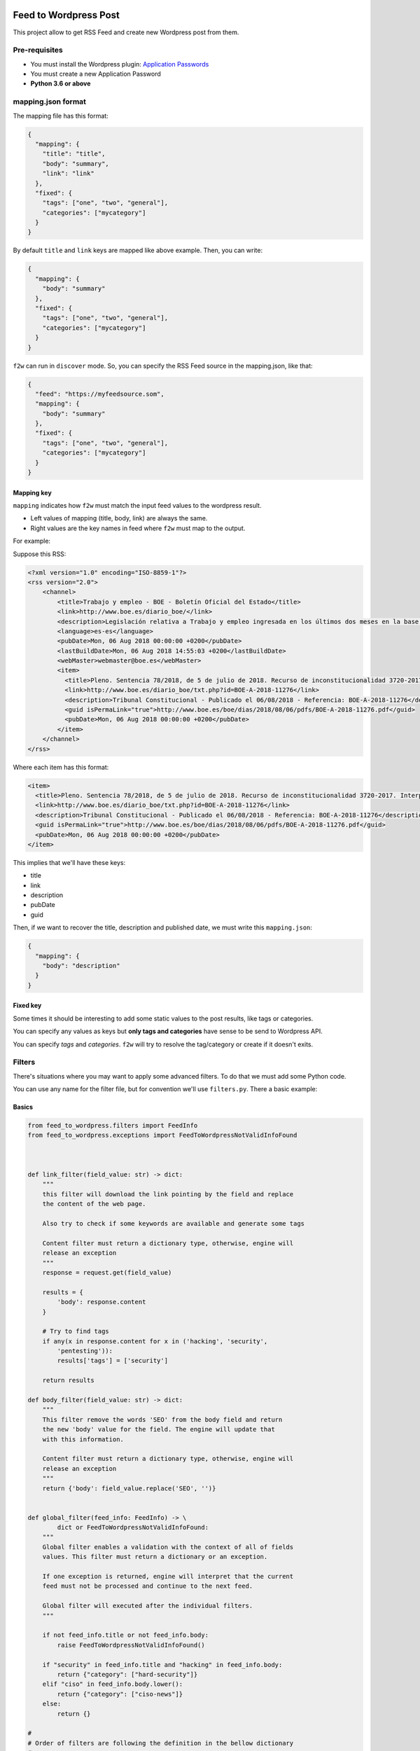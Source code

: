 Feed to Wordpress Post
======================

This project allow to get RSS Feed and create new Wordpress post from them.

Pre-requisites
--------------

- You must install the Wordpress plugin: `Application Passwords <https://es.wordpress.org/plugins/application-passwords/>`_
- You must create a new Application Password
- **Python 3.6 or above**

mapping.json format
-------------------

The mapping file has this format:

.. code-block:: json

    {
      "mapping": {
        "title": "title",
        "body": "summary",
        "link": "link"
      },
      "fixed": {
        "tags": ["one", "two", "general"],
        "categories": ["mycategory"]
      }
    }

By default ``title`` and ``link`` keys are mapped like above example. Then, you can write:

.. code-block:: json

    {
      "mapping": {
        "body": "summary"
      },
      "fixed": {
        "tags": ["one", "two", "general"],
        "categories": ["mycategory"]
      }
    }

``f2w`` can run in ``discover`` mode. So, you can specify the RSS Feed source in the mapping.json, like that:

.. code-block:: json

    {
      "feed": "https://myfeedsource.som",
      "mapping": {
        "body": "summary"
      },
      "fixed": {
        "tags": ["one", "two", "general"],
        "categories": ["mycategory"]
      }
    }



Mapping key
+++++++++++

``mapping`` indicates how ``f2w`` must match the input feed values to the wordpress result.

- Left values of mapping (title, body, link) are always the same.
- Right values are the key names in feed where ``f2w`` must map to the output.

For example:

Suppose this RSS:

.. code-block:: xml

    <?xml version="1.0" encoding="ISO-8859-1"?>
    <rss version="2.0">
        <channel>
            <title>Trabajo y empleo - BOE - Boletín Oficial del Estado</title>
            <link>http://www.boe.es/diario_boe/</link>
            <description>Legislación relativa a Trabajo y empleo ingresada en los últimos dos meses en la base de datos del Boletín Oficial del Estado</description>
            <language>es-es</language>
            <pubDate>Mon, 06 Aug 2018 00:00:00 +0200</pubDate>
            <lastBuildDate>Mon, 06 Aug 2018 14:55:03 +0200</lastBuildDate>
            <webMaster>webmaster@boe.es</webMaster>
            <item>
              <title>Pleno. Sentencia 78/2018, de 5 de julio de 2018. Recurso de inconstitucionalidad 3720-2017. Interpuesto por el Presidente del Gobierno en relación con los artículos 13 y 36 de la Ley 10/2016, de 27 de diciembre, del presupuesto de la Comunidad Autónoma de Andalucía para el año 2017. Competencias sobre ordenación general de la economía, hacienda general y función pública: nulidad parcial del precepto legal autonómico relativo a la oferta de empleo público de 2017 u otro instrumento similar de gestión de la provisión de necesidades de personal (STC 142/2017). Voto particular.</title>
              <link>http://www.boe.es/diario_boe/txt.php?id=BOE-A-2018-11276</link>
              <description>Tribunal Constitucional - Publicado el 06/08/2018 - Referencia: BOE-A-2018-11276</description>
              <guid isPermaLink="true">http://www.boe.es/boe/dias/2018/08/06/pdfs/BOE-A-2018-11276.pdf</guid>
              <pubDate>Mon, 06 Aug 2018 00:00:00 +0200</pubDate>
            </item>
        </channel>
    </rss>

Where each item has this format:

.. code-block:: xml

    <item>
      <title>Pleno. Sentencia 78/2018, de 5 de julio de 2018. Recurso de inconstitucionalidad 3720-2017. Interpuesto por el Presidente del Gobierno en relación con los artículos 13 y 36 de la Ley 10/2016, de 27 de diciembre, del presupuesto de la Comunidad Autónoma de Andalucía para el año 2017. Competencias sobre ordenación general de la economía, hacienda general y función pública: nulidad parcial del precepto legal autonómico relativo a la oferta de empleo público de 2017 u otro instrumento similar de gestión de la provisión de necesidades de personal (STC 142/2017). Voto particular.</title>
      <link>http://www.boe.es/diario_boe/txt.php?id=BOE-A-2018-11276</link>
      <description>Tribunal Constitucional - Publicado el 06/08/2018 - Referencia: BOE-A-2018-11276</description>
      <guid isPermaLink="true">http://www.boe.es/boe/dias/2018/08/06/pdfs/BOE-A-2018-11276.pdf</guid>
      <pubDate>Mon, 06 Aug 2018 00:00:00 +0200</pubDate>
    </item>

This implies that we'll have these keys:

- title
- link
- description
- pubDate
- guid

Then, if we want to recover the title, description and published date, we must write this ``mapping.json``:

.. code-block:: json

    {
      "mapping": {
        "body": "description"
      }
    }

Fixed key
+++++++++

Some times it should be interesting to add some static values to the post results, like tags or categories.

You can specify any values as keys but **only tags and categories** have sense to be send to Wordpress API.

You can specify *tags* and *categories*. ``f2w`` will try to resolve the tag/category or create if it doesn't exits.

Filters
-------

There's situations where you may want to apply some advanced filters. To do that we must add some Python code.

You can use any name for the filter file, but for convention we'll use ``filters.py``. There a basic example:

Basics
++++++

.. code-block:: python

    from feed_to_wordpress.filters import FeedInfo
    from feed_to_wordpress.exceptions import FeedToWordpressNotValidInfoFound



    def link_filter(field_value: str) -> dict:
        """
        this filter will download the link pointing by the field and replace
        the content of the web page.

        Also try to check if some keywords are available and generate some tags

        Content filter must return a dictionary type, otherwise, engine will
        release an exception
        """
        response = request.get(field_value)

        results = {
            'body': response.content
        }

        # Try to find tags
        if any(x in response.content for x in ('hacking', 'security',
            'pentesting')):
            results['tags'] = ['security']

        return results

    def body_filter(field_value: str) -> dict:
        """
        This filter remove the words 'SEO' from the body field and return
        the new 'body' value for the field. The engine will update that
        with this information.

        Content filter must return a dictionary type, otherwise, engine will
        release an exception
        """
        return {'body': field_value.replace('SEO', '')}


    def global_filter(feed_info: FeedInfo) -> \
            dict or FeedToWordpressNotValidInfoFound:
        """
        Global filter enables a validation with the context of all of fields
        values. This filter must return a dictionary or an exception.

        If one exception is returned, engine will interpret that the current
        feed must not be processed and continue to the next feed.

        Global filter will executed after the individual filters.
        """

        if not feed_info.title or not feed_info.body:
            raise FeedToWordpressNotValidInfoFound()

        if "security" in feed_info.title and "hacking" in feed_info.body:
            return {"category": ["hard-security"]}
        elif "ciso" in feed_info.body.lower():
            return {"category": ["ciso-news"]}
        else:
            return {}

    #
    # Order of filters are following the definition in the bellow dictionary
    #
    # The name of the variable must be the following for the individual filters
    INDIVIDUAL_VALIDATORS = {
        'link': link_filter,
        'body': body_filter
    }

    # The name of the variable must be the following for global validator
    GLOBAL_VALIDATOR = global_filter

As you can see you must define the var name ``INDIVIDUAL_VALIDATORS`` indicates the field where it will apply the filter.

Filters **always** must return a dictionary and it can overwrite the original content of a field.

Filters execution order are defined by the order indicated in the ``INDIVIDUAL_VALIDATORS`` var.

The parameters passed in each individual filter function is the value of the field.

Input fields
++++++++++++

FeedInfo has these properties:

- title: str
- slug: str
- app_config: str
- link: str
- feed_source: str
- body: str -> raw information from Feed mapping
- content: str -> content that will send to the Wordpress Post. By default is a composition of: body + html link + feed_source. You can see at internal filters (``feed_to_wordpress.filters.py``)
- raw_feed_info: dict -> raw content of feed
- ping_status: str (default: closed)
- feed_source: str (default: closed)
- post_status: str (default: draft)
- comment_status: str (default: closed)
- date: str (default: now time, with format: %Y-%m-%dT%H:%M:%S)

For fields ``ping_status``, ``feed_source``, ``post_status`` and ``comment_status`` you can check valid values at Wordpress REST API doc: https://developer.wordpress.org/rest-api/

Validation rule
+++++++++++++++

Some times you could want to use a global validation rule. This validation could implies more than one field. If this is the case then you must use the a new function and map to ``GLOBAL_VALIDATOR`` variable.

This function must returns a **dict** value or a Exception.

Working modes
-------------

Simple
++++++

Simple mode is the usual mode. Explained above.

Discovery mode
++++++++++++++

Discover mode discover recursively the directories, form a base dir given. The engine will get each directory and manage it as and independent running.

For this mode works well each crawler must in an independent directory and have only 2 files: ``filters.py`` and ``mapping.json``.

To enable this mode you must use the ``-D`` option and each m¡``mapping.json`` must have an additional entry: ``feed``:

.. code-block:: json

    {
      "feed": "http://www.mysite.com/feed/",
      "mapping": {
        "body": "summary"
      },
      "fixed": {
        "categories": ["myCategory"]
      }
    }

**Example of directory structure**

.. code-block:: bash

    > tree examples/
    examples
    ├── site1.com
    │   ├── filters.py
    │   └── mapping.json
    └── other-site.com
        ├── f2wSkip
        ├── filters.py
        └── mapping.json

**Ignoring directory**

If you want that a directory will be ignored, only create a file called ``f2wSkip`` into the directory and the engine will ignore it.


Running Examples
----------------

Without Docker
++++++++++++++

Install:

.. code-block:: bash

    > pip install -U feed-to-wordpress

Basic Usage:


.. code-block:: bash

    > f2w -W https://mysite.com -U user -m examples/mapping.json -A "XXXX XXXX XXXX XXXX XXXX XXXX" "http://www.mjusticia.gob.es/cs/Satellite?c=Page&cid=1215197792452&lang=es_es&pagename=eSEDE%2FPage%2FSE_DetalleRSS"

Where ``-A`` indicates the Application Password

Using a filter file:

.. code-block:: bash

    > f2w -W https://mysite.com -F filters.py -U user -m examples/mapping.json -A "XXXX XXXX XXXX XXXX XXXX XXXX" "http://www.mjusticia.gob.es/cs/Satellite?c=Page&cid=1215197792452&lang=es_es&pagename=eSEDE%2FPage%2FSE_DetalleRSS"

Using Docker
++++++++++++

**Environment vars**

- F2W_WORDPRESS_SITE: Wordpress site where to publish the new post
- F2W_FILTERS: filters file, for example: filters.py
- F2W_USER: Wordpress user
- F2W_MAPPING: mapping.json location
- F2W_APPLICATION_PASSWORD: Application password
- F2W_FEED: Feed URL or path
- F2W_DISCOVER_MODE: Feed URL or path

Running normal mode:

.. code-block:: bash

    > ls examples/
    filters.py mapping.json

    > docker run --rm -v "$(pwd)/examples/":/tmp -e F2W_WORDPRESS_SITE=https://mysite.com \
        -e F2W_FILTERS=/tmp/filters.py \
        -e F2W_USER=user \
        -e F2W_MAPPING=/tmp/mapping.json \
        -e F2W_APPLICATION_PASSWORD="XXXX XXXX XXXX XXXX XXXX XXXX" \
        -e F2W_FEED="http://www.mjusticia.gob.es/cs/Satellite?c=Page&cid=1215197792452&lang=es_es&pagename=eSEDE%2FPage%2FSE_DetalleRSS" \
        cr0hn/feed-to-wordpress

Running discover mode:

.. code-block:: bash

    > ls examples/
    filters.py mapping.json

    > docker run --rm -v "$(pwd)/examples/":/tmp/myfeeds -e F2W_WORDPRESS_SITE=https://mysite.com \
        -e F2W_USER=user \
        -e F2W_DISCOVER_MODE=1 \
        -e F2W_APPLICATION_PASSWORD="XXXX XXXX XXXX XXXX XXXX XXXX" \
        -e F2W_FEED="/tmp/myfeeds" \
        cr0hn/feed-to-wordpress


Contributing
============

Any collaboration is welcome!

There're many tasks to do.You can check the `Issues <https://github.com/cr0hn/feed-to-wordpress/issues/>`_ and send us a Pull Request.

License
=======

This project is distributed under `BSD 3 license <https://github.com/cr0hn/feed-to-wordpress/blob/master/LICENSE>`_
